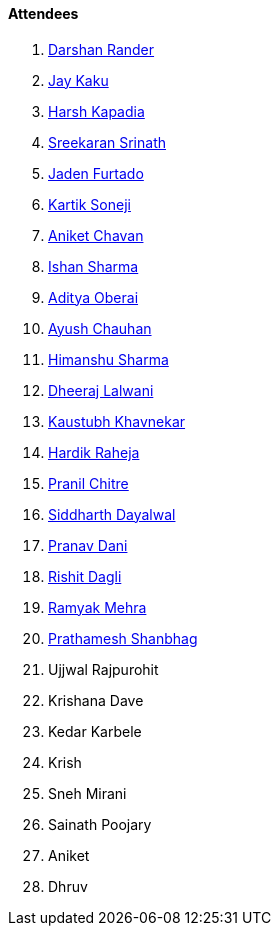 ==== Attendees

. link:https://twitter.com/SirusTweets[Darshan Rander^]
. link:https://twitter.com/kaku_jay[Jay Kaku^]
. link:https://twitter.com/harshgkapadia[Harsh Kapadia^]
. link:https://twitter.com/skxrxn[Sreekaran Srinath^]
. link:https://twitter.com/furtado_jaden[Jaden Furtado^]
. link:https://twitter.com/KartikSoneji_[Kartik Soneji^]
. link:https://twitter.com/ianiketchavan[Aniket Chavan^]
. link:https://twitter.com/ishandeveloper[Ishan Sharma^]
. link:https://twitter.com/adityaoberai1[Aditya Oberai^]
. link:https://twitter.com/heyayushh[Ayush Chauhan^]
. link:https://twitter.com/_SharmaHimanshu[Himanshu Sharma^]
. link:https://twitter.com/DhiruCodes[Dheeraj Lalwani^]
. link:https://www.linkedin.com/in/kaustubhkhavnekar[Kaustubh Khavnekar^]
. link:https://twitter.com/hardikraheja[Hardik Raheja^]
. link:https://twitter.com/devout_coder[Pranil Chitre^]
. link:https://twitter.com/siddharth_hacks[Siddharth Dayalwal^]
. link:https://twitter.com/PranavDani3[Pranav Dani^]
. link:https://twitter.com/rishit_dagli[Rishit Dagli^]
. link:https://twitter.com/mehraramyak[Ramyak Mehra^]
. link:https://twitter.com/Prathamesh_117[Prathamesh Shanbhag^]
. Ujjwal Rajpurohit
. Krishana Dave
. Kedar Karbele
. Krish
. Sneh Mirani
. Sainath Poojary
. Aniket
. Dhruv
